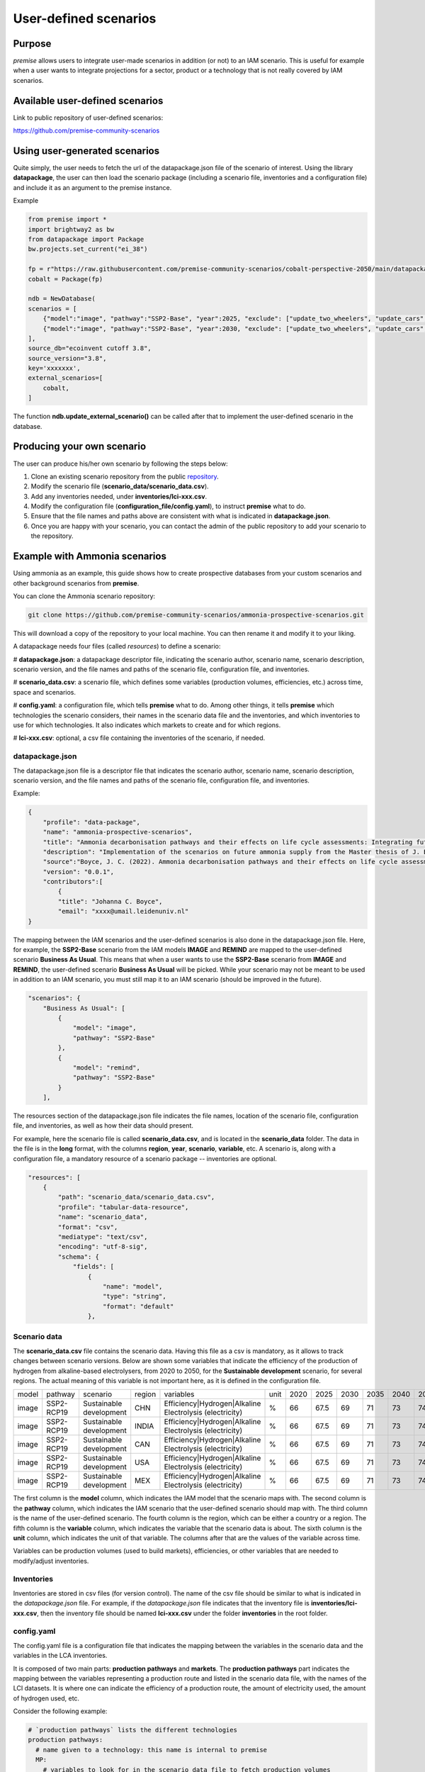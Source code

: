 User-defined scenarios
""""""""""""""""""""""

Purpose
-------

*premise* allows users to integrate user-made scenarios in addition
(or not) to an IAM scenario. This is useful for example when a user wants to
integrate projections for a sector, product or a technology
that is not really covered by IAM scenarios.

Available user-defined scenarios
--------------------------------

Link to public repository of user-defined scenarios:

https://github.com/premise-community-scenarios


Using user-generated scenarios
------------------------------

Quite simply, the user needs to fetch the url of the datapackage.json
file of the scenario of interest. Using the library **datapackage**,
the user can then load the scenario package (including a scenario file,
inventories and a configuration file) and include it as an argument
to the premise instance.

Example

.. code-block:: python

    from premise import *
    import brightway2 as bw
    from datapackage import Package
    bw.projects.set_current("ei_38")

    fp = r"https://raw.githubusercontent.com/premise-community-scenarios/cobalt-perspective-2050/main/datapackage.json"
    cobalt = Package(fp)

    ndb = NewDatabase(
    scenarios = [
        {"model":"image", "pathway":"SSP2-Base", "year":2025, "exclude": ["update_two_wheelers", "update_cars", "update_buses"]},
        {"model":"image", "pathway":"SSP2-Base", "year":2030, "exclude": ["update_two_wheelers", "update_cars", "update_buses"]},
    ],
    source_db="ecoinvent cutoff 3.8",
    source_version="3.8",
    key='xxxxxxx',
    external_scenarios=[
        cobalt,
    ]


The function **ndb.update_external_scenario()** can be called after that
to implement the user-defined scenario in the database.

Producing your own scenario
---------------------------

The user can produce his/her own scenario by following the steps below:

1. Clone an existing scenario repository from the public repository_.
2. Modify the scenario file (**scenario_data/scenario_data.csv**).
3. Add any inventories needed, under **inventories/lci-xxx.csv**.
4. Modify the configuration file (**configuration_file/config.yaml**), to instruct **premise** what to do.
5. Ensure that the file names and paths above are consistent with what is indicated in **datapackage.json**.
6. Once you are happy with your scenario, you can contact the admin of the public repository to add your scenario to the repository.


.. _repository: https://github.com/premise-community-scenarios


Example with Ammonia scenarios
------------------------------

Using ammonia as an example, this guide shows how to create prospective databases
from your custom scenarios and other background scenarios from **premise**.

You can clone the Ammonia scenario repository:

.. code-block:: bash

    git clone https://github.com/premise-community-scenarios/ammonia-prospective-scenarios.git

This will download a copy of the repository to your local machine.
You can then rename it and modify it to your liking.

A datapackage needs four files (called *resources*) to define a scenario:

#    **datapackage.json**: a datapackage descriptor file, indicating the scenario author,
scenario name, scenario description, scenario version, and the file names and paths
of the scenario file, configuration file, and inventories.

#    **scenario_data.csv**: a scenario file, which defines some variables (production volumes,
efficiencies, etc.) across time, space and scenarios.

#    **config.yaml**: a configuration file, which tells **premise** what to do. Among other things,
it tells **premise** which technologies the scenario considers, their names in the scenario data
file and the inventories, and which inventories to use for which technologies. It also
indicates which markets to create and for which regions.

#    **lci-xxx.csv**: optional, a csv file containing the inventories of the scenario, if needed.


datapackage.json
****************

The datapackage.json file is a descriptor file that indicates the scenario author,
scenario name, scenario description, scenario version, and the file names and paths
of the scenario file, configuration file, and inventories.

Example:

.. code-block:: json

    {
        "profile": "data-package",
        "name": "ammonia-prospective-scenarios",
        "title": "Ammonia decarbonisation pathways and their effects on life cycle assessments: Integrating future ammonia scenarios into background data for prospective LCAs",
        "description": "Implementation of the scenarios on future ammonia supply from the Master thesis of J. Boyce, 2022.",
        "source":"Boyce, J. C. (2022). Ammonia decarbonisation pathways and their effects on life cycle assessments: Integrating future ammonia scenarios into background data for prospective LCAs [Master’s Thesis, Leiden University and TU Delft].",
        "version": "0.0.1",
        "contributors":[
            {
            "title": "Johanna C. Boyce",
            "email": "xxxx@umail.leidenuniv.nl"
    }


The mapping between the IAM scenarios and the user-defined scenarios is
also done in the datapackage.json file. Here, for example, the **SSP2-Base**
scenario from the IAM models **IMAGE** and **REMIND** are mapped to the user-defined
scenario **Business As Usual**. This means that when a user wants to use the
**SSP2-Base** scenario from **IMAGE** and **REMIND**, the user-defined scenario
**Business As Usual** will be picked. While your scenario may not be meant to
be used in addition to an IAM scenario, you must still map it to an IAM scenario
(should be improved in the future).


.. code-block:: json

    "scenarios": {
        "Business As Usual": [
            {
                "model": "image",
                "pathway": "SSP2-Base"
            },
            {
                "model": "remind",
                "pathway": "SSP2-Base"
            }
        ],

The resources section of the datapackage.json file indicates the file names, location
of the scenario file, configuration file, and inventories, as well as how their
data should present.

For example, here the scenario file is called **scenario_data.csv**,
and is located in the **scenario_data** folder. The data in the file is in the
**long** format, with the columns **region**, **year**, **scenario**, **variable**, etc.
A scenario is, along with a configuration file, a mandatory resource
of a scenario package -- inventories are optional.

.. code-block:: json

    "resources": [
        {
            "path": "scenario_data/scenario_data.csv",
            "profile": "tabular-data-resource",
            "name": "scenario_data",
            "format": "csv",
            "mediatype": "text/csv",
            "encoding": "utf-8-sig",
            "schema": {
                "fields": [
                    {
                        "name": "model",
                        "type": "string",
                        "format": "default"
                    },

Scenario data
*************

The **scenario_data.csv** file contains the scenario data.
Having this file as a csv is mandatory, as it allows to track changes
between scenario versions.
Below are shown some variables that indicate the efficiency of the
production of hydrogen from alkaline-based electrolysers, from 2020
to 2050, for the **Sustainable development** scenario, for several regions.
The actual meaning of this variable is not important here, as it is
defined in the configuration file.


+-------+------------+-------------------------+--------+---------------------------------------------------------+------+------+------+------+------+------+------+------+------+
| model | pathway    | scenario                | region | variables                                               | unit | 2020 | 2025 | 2030 | 2035 | 2040 | 2045 | 2050 | 2100 |
+-------+------------+-------------------------+--------+---------------------------------------------------------+------+------+------+------+------+------+------+------+------+
| image | SSP2-RCP19 | Sustainable development | CHN    | Efficiency|Hydrogen|Alkaline Electrolysis (electricity) | %    | 66   | 67.5 | 69   | 71   | 73   | 74.5 | 76   | 76   |
+-------+------------+-------------------------+--------+---------------------------------------------------------+------+------+------+------+------+------+------+------+------+
| image | SSP2-RCP19 | Sustainable development | INDIA  | Efficiency|Hydrogen|Alkaline Electrolysis (electricity) | %    | 66   | 67.5 | 69   | 71   | 73   | 74.5 | 76   | 76   |
+-------+------------+-------------------------+--------+---------------------------------------------------------+------+------+------+------+------+------+------+------+------+
| image | SSP2-RCP19 | Sustainable development | CAN    | Efficiency|Hydrogen|Alkaline Electrolysis (electricity) | %    | 66   | 67.5 | 69   | 71   | 73   | 74.5 | 76   | 76   |
+-------+------------+-------------------------+--------+---------------------------------------------------------+------+------+------+------+------+------+------+------+------+
| image | SSP2-RCP19 | Sustainable development | USA    | Efficiency|Hydrogen|Alkaline Electrolysis (electricity) | %    | 66   | 67.5 | 69   | 71   | 73   | 74.5 | 76   | 76   |
+-------+------------+-------------------------+--------+---------------------------------------------------------+------+------+------+------+------+------+------+------+------+
| image | SSP2-RCP19 | Sustainable development | MEX    | Efficiency|Hydrogen|Alkaline Electrolysis (electricity) | %    | 66   | 67.5 | 69   | 71   | 73   | 74.5 | 76   | 76   |
+-------+------------+-------------------------+--------+---------------------------------------------------------+------+------+------+------+------+------+------+------+------+

The first column
is the **model** column, which indicates the IAM model that the scenario
maps with. The second column is the **pathway** column, which indicates
the IAM scenario that the user-defined scenario should map with.
The third column is the name of the user-defined scenario. The fourth column
is the region, which can be either a country or a region. The fifth column
is the **variable** column, which indicates the variable that the
scenario data is about. The sixth column is the **unit** column,
which indicates the unit of that variable. The columns after that are the
values of the variable across time.

Variables can be production volumes (used to build markets), efficiencies,
or other variables that are needed to modify/adjust inventories.

Inventories
***********

Inventories are stored in csv files (for version control).
The name of the csv file should be similar to what is indicated in the
*datapackage.json* file. For example, if the *datapackage.json* file indicates
that the inventory file is **inventories/lci-xxx.csv**, then the inventory file should
be named **lci-xxx.csv** under the folder **inventories** in the root folder.

config.yaml
***********

The config.yaml file is a configuration file that indicates the mapping between
the variables in the scenario data and the variables in the LCA inventories.

It is composed of two main parts: **production pathways** and **markets**.
The **production pathways** part indicates the mapping between the variables
representing a production route and listed in the scenario data file,
with the names of the LCI datasets.
It is where one can indicate the efficiency of a production route, the amount of
electricity used, the amount of hydrogen used, etc.

Consider the following example:

.. code-block:: yaml

    # `production pathways` lists the different technologies
    production pathways:
      # name given to a technology: this name is internal to premise
      MP:
        # variables to look for in the scenario data file to fetch production volumes
        # values fetched from the scenario data file as production volumes are used to calculate
        # the supply share if markets are to be built
        production volume:
          # `variable` in `production volume` refers to the variable name in the scenario data file
          variable: Production|Ammonia|Methane Pyrolysis
        # dataset in the imported inventories that represents the technology
        ecoinvent alias:
          # name of the original dataset
          name: ammonia production, hydrogen from methane pyrolysis
          # reference product of the original dataset
          reference product: ammonia, anhydrous, liquid
          # indicate whether the dataset exists in the original database
          # or if it should be sourced from the inventories folder
          exists in original database: False
          # indicate whether a region-specific version of the dataset should be created
          regionalize: True

This excerpt from the config.yaml file indicates that the variable
**Production|Ammonia|Methane Pyrolysis** in the scenario data file
should be mapped with the dataset **ammonia production, hydrogen from methane pyrolysis**
in the LCA inventories. The **reference product** of the dataset is
**ammonia, anhydrous, liquid**. The **regionalize** parameter indicates
that a region-specific version of the dataset should be created for
each region listed in the scenario data file in the *region* column.
The **exists in original database** parameter indicates that the
dataset does not exist in the original database, but is sourced from the inventories folder.

Also, consider this other example from the *config.yaml* file:

.. code-block:: yaml

  #adding PEM and AE separately to make a sub-market
  # and allow for efficiency improvements to the
  # electrolysis processes
  AE:
    production volume:
      variable: Production|Hydrogen|Alkaline Electrolysis
    ecoinvent alias:
      name: hydrogen production, alkaline electrolysis
      reference product: hydrogen, alkaline electrolysis
      exists in original database: False
      regionalize: True
    efficiency:
      - variable: Efficiency|Hydrogen|Alkaline Electrolysis (electricity)
        reference year: 2020
        includes:
          # efficiency gains will only apply to flows whose name
          # contains `electricity`
          technosphere:
            - electricity

This is essentially the same as above, but it indicates that the
variable **Efficiency|Hydrogen|Alkaline Electrolysis (electricity)** in the scenario
data file should be mapped with the **efficiency** of the dataset
**hydrogen production, alkaline electrolysis** in the LCA inventories.

The **includes** parameter indicates that the efficiency gains will only
apply to flows of type *technosphere* whose name contains **electricity**.
In practice, this will reduce the input of electricity over time for that dataset.
If you do not specify **includes**, then the efficiency gains will apply to all
flows (of type *technosphere* and *biosphere*).

The field **reference year**
indicates the baseline year **premise** should use to calculate the factor
by which the flows should be scaled by. For example, if the electrolyzer
has an efficiency of 60% in 2020, and 70% in 2030, the input of electricity
will be reduced by 14.3% (1 / (70%/60%)) if the database is created for 2030.


The **markets** part indicates which markets to build, which production routes
these markets should be composed of, which inputs should they provide, and if
they substitute a prior market in the database.

Consider the following example from the *config.yaml* file:

.. code-block:: yaml

  # name of the market dataset
  - name: market for ammonia (APS)
    reference product: ammonia, anhydrous, liquid
    # unit of the market dataset
    unit: kilogram
    # names of datasets that should compose the market
    includes:
      - MP
      - SMR
      - SMR_w_CCS
      - ELE
      - OIL
      - CG
      - CGC
    # 'market for ammonia` will replace the existing markets.
    replaces:
      - name: market for ammonia, anhydrous, liquid
        reference product: ammonia, anhydrous, liquid
    replaces in:
      - location: DE

This tells **premise** to build a market dataset named **market for ammonia (APS)**
with the reference product **ammonia, anhydrous, liquid** and the unit
**kilogram**. The market should be composed of the production routes
**MP**, **SMR**, **SMR_w_CCS**, **ELE**, **OIL**, **CG**, and **CGC**, which
have been defined in the **production pathways** part of the *config.yaml* file.
The market will replace the existing market dataset **market for ammonia, anhydrous, liquid**.

The **replaces** parameter is optional. If it is not provided, the market
will be added to the database without replacing any existing supplier.

The **replaces in** parameter is also optional. If it is not provided, the
market will be replaced in all regions. In this case, the market will
only be replaced in the regions indicated in the **replaces in** parameter.
But **replaces in** is flexible. For example, instead of a region, you can
indicate a string that should be contain in the *name* or *reference product* of activities
to update.

.. code-block:: yaml

  # name of the market dataset
  - name: market for ammonia (APS)
    reference product: ammonia, anhydrous, liquid
    # unit of the market dataset
    unit: kilogram
    # names of datasets that should compose the market
    includes:
      - MP
      - SMR
      - SMR_w_CCS
      - ELE
      - OIL
      - CG
      - CGC
    # 'market for ammonia` will replace the existing markets.
    replaces:
      - name: market for ammonia, anhydrous, liquid
        reference product: ammonia, anhydrous, liquid
    replaces in:
      - reference product: urea
      - location: DE

Hence, in this example, the ammonia supplier will be replaced in all
activities whose reference product contains the string **urea**
and location in **DE**.

Have fun!

Main contributors
-----------------

* `Romain Sacchi <https://github.com/romainsacchi>`_
